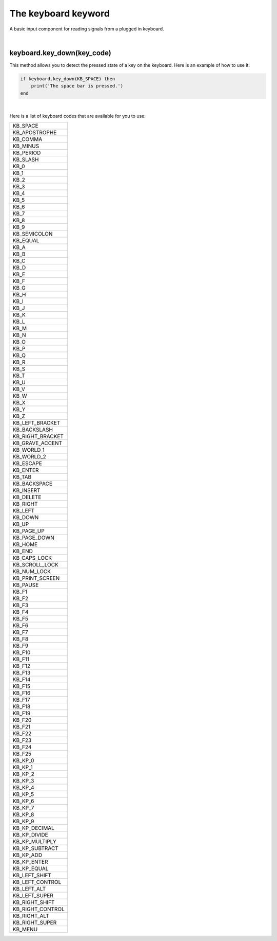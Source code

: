 ====================
The keyboard keyword
====================

A basic input component for reading signals from a plugged in keyboard. 

|

keyboard.key_down(key_code)
---------------------------
This method allows you to detect the pressed state of a key on the keyboard. Here
is an example of how to use it:


.. code-block:: lua
	
	if keyboard.key_down(KB_SPACE) then
	    print('The space bar is pressed.')
	end

|

Here is a list of keyboard codes that are available for you to use:

+----------------+
|KB_SPACE        |
+----------------+
|KB_APOSTROPHE   |
+----------------+
|KB_COMMA        |
+----------------+
|KB_MINUS        |
+----------------+
|KB_PERIOD       |
+----------------+
|KB_SLASH        |
+----------------+
|KB_0            |
+----------------+
|KB_1            |
+----------------+
|KB_2            |
+----------------+
|KB_3            |
+----------------+
|KB_4            |
+----------------+
|KB_5            |
+----------------+
|KB_6            |
+----------------+
|KB_7            |
+----------------+
|KB_8            |
+----------------+
|KB_9            |
+----------------+
|KB_SEMICOLON    |
+----------------+
|KB_EQUAL        |
+----------------+
|KB_A            |
+----------------+
|KB_B            |
+----------------+
|KB_C            |
+----------------+
|KB_D            |
+----------------+
|KB_E            |
+----------------+
|KB_F            |
+----------------+
|KB_G            |
+----------------+
|KB_H            |
+----------------+
|KB_I            |
+----------------+
|KB_J            |
+----------------+
|KB_K            |
+----------------+
|KB_L            |
+----------------+
|KB_M            |
+----------------+
|KB_N            |
+----------------+
|KB_O            |
+----------------+
|KB_P            |
+----------------+
|KB_Q            |
+----------------+
|KB_R            |
+----------------+
|KB_S            |
+----------------+
|KB_T            |
+----------------+
|KB_U            |
+----------------+
|KB_V            |
+----------------+
|KB_W            |
+----------------+
|KB_X            |
+----------------+
|KB_Y            |
+----------------+
|KB_Z            |
+----------------+
|KB_LEFT_BRACKET |
+----------------+
|KB_BACKSLASH    |
+----------------+
|KB_RIGHT_BRACKET|
+----------------+
|KB_GRAVE_ACCENT |
+----------------+
|KB_WORLD_1      |
+----------------+
|KB_WORLD_2      |
+----------------+
|KB_ESCAPE       |
+----------------+
|KB_ENTER        |
+----------------+
|KB_TAB          |
+----------------+
|KB_BACKSPACE    |
+----------------+
|KB_INSERT       |
+----------------+
|KB_DELETE       |
+----------------+
|KB_RIGHT        |
+----------------+
|KB_LEFT         |
+----------------+
|KB_DOWN         |
+----------------+
|KB_UP           |
+----------------+
|KB_PAGE_UP      |
+----------------+ 
|KB_PAGE_DOWN    |
+----------------+
|KB_HOME         |
+----------------+
|KB_END          |
+----------------+
|KB_CAPS_LOCK    |
+----------------+
|KB_SCROLL_LOCK  |
+----------------+
|KB_NUM_LOCK     |
+----------------+
|KB_PRINT_SCREEN |
+----------------+
|KB_PAUSE        |
+----------------+
|KB_F1           |
+----------------+
|KB_F2           |
+----------------+
|KB_F3           |
+----------------+
|KB_F4           |
+----------------+
|KB_F5           |
+----------------+
|KB_F6           |
+----------------+
|KB_F7           |
+----------------+
|KB_F8           |
+----------------+
|KB_F9           |
+----------------+
|KB_F10          |
+----------------+
|KB_F11          |
+----------------+
|KB_F12          |
+----------------+
|KB_F13          |
+----------------+
|KB_F14          |
+----------------+
|KB_F15          |
+----------------+
|KB_F16          |
+----------------+
|KB_F17          |
+----------------+
|KB_F18          |
+----------------+
|KB_F19          |
+----------------+
|KB_F20          |
+----------------+
|KB_F21          |
+----------------+
|KB_F22          |
+----------------+
|KB_F23          |
+----------------+
|KB_F24          |
+----------------+
|KB_F25          |
+----------------+
|KB_KP_0         |
+----------------+
|KB_KP_1         |
+----------------+
|KB_KP_2         |
+----------------+
|KB_KP_3         |
+----------------+
|KB_KP_4         |
+----------------+
|KB_KP_5         |
+----------------+
|KB_KP_6         |
+----------------+
|KB_KP_7         |
+----------------+
|KB_KP_8         |
+----------------+
|KB_KP_9         |
+----------------+
|KB_KP_DECIMAL   |
+----------------+
|KB_KP_DIVIDE    |
+----------------+
|KB_KP_MULTIPLY  |
+----------------+
|KB_KP_SUBTRACT  |
+----------------+
|KB_KP_ADD       |
+----------------+
|KB_KP_ENTER     |
+----------------+
|KB_KP_EQUAL     |
+----------------+
|KB_LEFT_SHIFT   |
+----------------+
|KB_LEFT_CONTROL |
+----------------+
|KB_LEFT_ALT     |
+----------------+
|KB_LEFT_SUPER   |
+----------------+
|KB_RIGHT_SHIFT  |
+----------------+
|KB_RIGHT_CONTROL|
+----------------+
|KB_RIGHT_ALT    |
+----------------+
|KB_RIGHT_SUPER  |
+----------------+
|KB_MENU         |
+----------------+